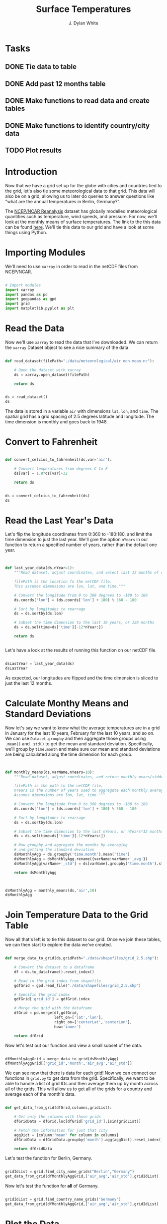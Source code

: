 #+title: Surface Temperatures
#+author: J. Dylan White
#+PROPERTY: header-args:python :session *py* :tangle "./sfc_temperature.py" :mkdirp yes

* Tasks

** DONE Tie data to table
CLOSED: [2023-01-05 Thu 20:08]
:LOGBOOK:
- State "DONE"       from "TODO"       [2023-01-05 Thu 20:08]
:END:
** DONE Add past 12 months table
CLOSED: [2023-01-05 Thu 20:09]
:LOGBOOK:
- State "DONE"       from "TODO"       [2023-01-05 Thu 20:09]
:END:
** DONE Make functions to read data and create tables
CLOSED: [2023-01-05 Thu 21:15]
:LOGBOOK:
- State "DONE"       from "TODO"       [2023-01-05 Thu 21:15]
:END:
** DONE Make functions to identify country/city data
CLOSED: [2023-01-05 Thu 21:15]
:LOGBOOK:
- State "DONE"       from "TODO"       [2023-01-05 Thu 21:15]
:END:
** TODO Plot results

* Introduction

Now that we have a grid set up for the globe with cities and countries tied to the grid, let's also tie some meteorological data to that grid. This data will also be on a grid, allowing us to later do queries to answer questions like "what are the annual temperatures in Berlin, Germany?".

The [[https://psl.noaa.gov/data/reanalysis/reanalysis.shtml][NCEP/NCAR Reanalysis]] dataset has globally modelled meteorological quantities such as temperature, wind speeds, and pressure. For now, we'll look at the monthly means of surface temperatures. The link to the this data can be found [[https://downloads.psl.noaa.gov/Datasets/ncep.reanalysis.derived/surface/air.mon.mean.nc][here]]. We'll tie this data to our grid and have a look at some things using Python.

* Importing Modules

We'll need to use =xarray= in order to read in the netCDF files from NCEP/NCAR.

#+begin_src python

  # Import modules
  import xarray
  import pandas as pd
  import geopandas as gpd
  import grid
  import matplotlib.pyplot as plt

#+end_src

* Read the Data

Now we'll use =xarray= to read the data that I've downloaded. We can return the =xarray= Dataset object to see a nice summary of the data.

#+begin_src python

  def read_dataset(filePath="./data/meteorological/air.mon.mean.nc"):

      # Open the dataset with xarray
      ds = xarray.open_dataset(filePath)

      return ds
  
#+end_src

#+begin_src python :tangle no :results value

  ds = read_dataset()
  ds

#+end_src

#+RESULTS:
#+begin_example
<xarray.Dataset>
Dimensions:  (lat: 73, lon: 144, time: 899)
Coordinates:
  ,* lat      (lat) float32 90.0 87.5 85.0 82.5 80.0 ... -82.5 -85.0 -87.5 -90.0
  ,* lon      (lon) float32 0.0 2.5 5.0 7.5 10.0 ... 350.0 352.5 355.0 357.5
  ,* time     (time) datetime64[ns] 1948-01-01 1948-02-01 ... 2022-11-01
Data variables:
    air      (time, lat, lon) float32 ...
Attributes:
    description:    Data from NCEP initialized reanalysis (4x/day).  These ar...
    platform:       Model
    Conventions:    COARDS
    NCO:            20121012
    history:        Thu May  4 20:11:16 2000: ncrcat -d time,0,623 /Datasets/...
    title:          monthly mean air.sig995 from the NCEP Reanalysis
    dataset_title:  NCEP-NCAR Reanalysis 1
    References:     http://www.psl.noaa.gov/data/gridded/data.ncep.reanalysis...
#+end_example

The data is stored in a variable =air= with dimensions =lat=, =lon=, and =time=. The spatial grid has a grid spacing of 2.5 degrees latitude and longitude. The time dimension is monthly and goes back to 1948.

* Convert to Fahrenheit

#+begin_src python
  
  def convert_celcius_to_fahrenheit(ds,var='air'):

      # Convert temperatures from degrees C to F
      ds[var] = 1.8*ds[var]+32

      return ds

#+end_src

#+begin_src python

  ds = convert_celcius_to_fahrenheit(ds)
  ds

#+end_src

#+RESULTS:
#+begin_example
<xarray.Dataset>
Dimensions:  (lat: 73, lon: 144, time: 899)
Coordinates:
  ,* lat      (lat) float32 90.0 87.5 85.0 82.5 80.0 ... -82.5 -85.0 -87.5 -90.0
  ,* lon      (lon) float32 0.0 2.5 5.0 7.5 10.0 ... 350.0 352.5 355.0 357.5
  ,* time     (time) datetime64[ns] 1948-01-01 1948-02-01 ... 2022-11-01
Data variables:
    air      (time, lat, lon) float32 -30.87 -30.87 -30.87 ... -26.05 -26.05
Attributes:
    description:    Data from NCEP initialized reanalysis (4x/day).  These ar...
    platform:       Model
    Conventions:    COARDS
    NCO:            20121012
    history:        Thu May  4 20:11:16 2000: ncrcat -d time,0,623 /Datasets/...
    title:          monthly mean air.sig995 from the NCEP Reanalysis
    dataset_title:  NCEP-NCAR Reanalysis 1
    References:     http://www.psl.noaa.gov/data/gridded/data.ncep.reanalysis...
#+end_example

* Read the Last Year's Data

Let's flip the longitude coordinates from 0:360 to -180:180, and limit the time dimension to just the last year. We'll give the option =nYears= in our function to return a specified number of years, rather than the default one year. 

#+begin_src python


  def last_year_data(ds,nYear=1):
      """Read dataset, adjust coordinates, and select last 12 months of data.

      filePath is the location fo the netCDF file.
      This assumes dimensions are lon, lat, and time."""

      # Convert the longitude from 0 to 360 degrees to -180 to 180
      ds.coords['lon'] = (ds.coords['lon'] + 180) % 360 - 180

      # Sort by longitudes to rearrage
      ds = ds.sortby(ds.lon)

      # Subset the time dimension to the last 10 years, or 120 months
      ds = ds.sel(time=ds['time'][-12*nYear:])

      return ds


#+end_src

Let's have a look at the results of running this function on our netCDF file.

#+begin_src python :tangle no :results value

  dsLastYear = last_year_data(ds)
  dsLastYear

#+end_src

#+RESULTS:
#+begin_example
<xarray.Dataset>
Dimensions:  (lat: 73, lon: 144, time: 12)
Coordinates:
  ,* lat      (lat) float32 90.0 87.5 85.0 82.5 80.0 ... -82.5 -85.0 -87.5 -90.0
  ,* lon      (lon) float32 -180.0 -177.5 -175.0 -172.5 ... 172.5 175.0 177.5
  ,* time     (time) datetime64[ns] 2021-12-01 2022-01-01 ... 2022-11-01
Data variables:
    air      (time, lat, lon) float32 -3.866 -3.866 -3.866 ... -26.05 -26.05
Attributes:
    description:    Data from NCEP initialized reanalysis (4x/day).  These ar...
    platform:       Model
    Conventions:    COARDS
    NCO:            20121012
    history:        Thu May  4 20:11:16 2000: ncrcat -d time,0,623 /Datasets/...
    title:          monthly mean air.sig995 from the NCEP Reanalysis
    dataset_title:  NCEP-NCAR Reanalysis 1
    References:     http://www.psl.noaa.gov/data/gridded/data.ncep.reanalysis...
#+end_example

As expected, our longitudes are flipped and the time dimension is sliced to just the last 12 months.

* Calculate Monthy Means and Standard Deviations

Now let's say we want to know what the average temperatures are in a grid in January for the last 10 years, February for the last 10 years, and so on. We can use =Dataset.groupby= and then aggregate those groups using =.mean()= and =.std()= to get the mean and standard deviation. Specifically, we'll group by =time.month= and make sure our mean and standard deviations are being calculated along the time dimension for each group.

#+begin_src python


  def monthly_means(ds,varName,nYears=10):
      """Read dataset, adjust coordinates, and return monthly means/stddevs

      filePath is the path to the netCDF file.
      nYears is the number of years used to aggregate each monthly average.
      Assumes dimensions are lon, lat, time."""

      # Convert the longitude from 0 to 360 degrees to -180 to 180
      ds.coords['lon'] = (ds.coords['lon'] + 180) % 360 - 180

      # Sort by longitudes to rearrage
      ds = ds.sortby(ds.lon)

      # Subset the time dimension to the last nYears, or nYears*12 months
      ds = ds.sel(time=ds['time'][-12*nYears:])

      # Now groupby and aggregate the months by averaging
      # and getting the standard deviation
      dsMonthlyAgg = ds.groupby('time.month').mean('time')
      dsMonthlyAgg = dsMonthlyAgg.rename({varName:varName+'_avg'})
      dsMonthlyAgg[varName+'_std'] = ds[varName].groupby('time.month').std('time')

      return dsMonthlyAgg


#+end_src

#+RESULTS:

#+begin_src python :tangle no :results value

  dsMonthlyAgg = monthly_means(ds,'air',10)
  dsMonthlyAgg
  
#+end_src

#+RESULTS:
#+begin_example
<xarray.Dataset>
Dimensions:  (lat: 73, lon: 144, month: 12)
Coordinates:
  ,* lat      (lat) float32 90.0 87.5 85.0 82.5 80.0 ... -82.5 -85.0 -87.5 -90.0
  ,* lon      (lon) float32 -180.0 -177.5 -175.0 -172.5 ... 172.5 175.0 177.5
  ,* month    (month) int64 1 2 3 4 5 6 7 8 9 10 11 12
Data variables:
    air_avg  (month, lat, lon) float32 -14.12 -14.12 -14.12 ... -8.389 -8.389
    air_std  (month, lat, lon) float32 5.899 5.899 5.899 ... 1.815 1.815 1.815
Attributes:
    description:    Data from NCEP initialized reanalysis (4x/day).  These ar...
    platform:       Model
    Conventions:    COARDS
    NCO:            20121012
    history:        Thu May  4 20:11:16 2000: ncrcat -d time,0,623 /Datasets/...
    title:          monthly mean air.sig995 from the NCEP Reanalysis
    dataset_title:  NCEP-NCAR Reanalysis 1
    References:     http://www.psl.noaa.gov/data/gridded/data.ncep.reanalysis...
#+end_example

* Join Temperature Data to the Grid Table 

Now all that's left is to tie this dataset to our grid. Once we join these tables, we can then start to explore the data we've created.

#+begin_src python

  def merge_data_to_grid(ds,gridPath="./data/shapefiles/grid_2.5.shp"):

      # Convert the dataset to a dataframe
      df = ds.to_dataframe().reset_index()

      # Read in the grid index from shapefile
      gdfGrid = gpd.read_file("./data/shapefiles/grid_2.5.shp")

      # Specific the grid index 
      gdfGrid['grid_id'] = gdfGrid.index

      # Merge the grid with the dataframe
      dfGrid = pd.merge(df,gdfGrid,
                        left_on=['lat','lon'],
                        right_on=['centerLat','centerLon'],
                        how='inner')

      return dfGrid

#+end_src

Now let's test out our function and view a small subset of the data.

#+begin_src python :tangle no :results value

  dfMonthlyAggGrid = merge_data_to_grid(dsMonthlyAgg)
  dfMonthlyAggGrid[['grid_id','month','air_avg','air_std']]
  
#+end_src

#+RESULTS:
#+begin_example
        grid_id  month    air_avg   air_std
0         10150      1 -15.711714  5.847236
1         10150      2 -14.685346  7.536669
2         10150      3 -14.569380  5.954011
3         10150      4   2.259167  2.016848
4         10150      5  21.617508  4.064685
...         ...    ...        ...       ...
122683      143      8 -54.493408  5.105365
122684      143      9 -53.484535  5.446112
122685      143     10 -40.406319  2.660493
122686      143     11 -22.880550  2.560153
122687      143     12  -8.812808  2.056013

[122688 rows x 4 columns]
#+end_example

We can see now that there is data for each grid! Now we can connect our functions in =grid.py= to get data from the grid. Specifically, we want to be able to handle a list of grid IDs and then average them up by month across all of the grids. This will allow us to get all of the grids for a country and average each of the month's data.

#+begin_src python

  def get_data_from_grid(dfGrid,columns,gridList):

      # Get only the columns with those grids
      dfGridData = dfGrid.loc[dfGrid['grid_id'].isin(gridList)] 

      # Fetch the information for just that city
      aggDict = {column:"mean" for column in columns}
      dfGridData = dfGridData.groupby('month').agg(aggDict).reset_index()

      return dfGridData

#+end_src

#+RESULTS:

Let's test the function for Berlin, Germany.

#+begin_src python :tangle no :results value

  gridIdList = grid.find_city_name_grids("Berlin","Germany")
  get_data_from_grid(dfMonthlyAggGrid,['air_avg','air_std'],gridIdList)

#+end_src

#+RESULTS:
#+begin_example
    month    air_avg   air_std
0       1  33.084602  3.522718
1       2  35.789486  4.556553
2       3  40.045265  5.062397
3       4  48.399464  3.344721
4       5  56.527294  2.782575
5       6  64.719009  2.664564
6       7  66.813309  1.586340
7       8  66.918251  2.666062
8       9  59.309601  2.650403
9      10  51.923206  2.541912
10     11  41.981644  1.822655
11     12  37.094654  3.152889
#+end_example

Now let's test the function for *all* of Germany.

#+begin_src python :tangle no :results value

  gridIdList = grid.find_country_name_grids("Germany")
  get_data_from_grid(dfMonthlyAggGrid,['air_avg','air_std'],gridIdList)

#+end_src

#+RESULTS:
#+begin_example
    month    air_avg   air_std
0       1  33.334927  3.286724
1       2  35.123055  4.184440
2       3  39.029522  3.883180
3       4  46.198711  3.127296
4       5  53.551033  2.923461
5       6  61.623299  2.384813
6       7  64.437088  1.730142
7       8  64.340332  2.442013
8       9  57.726616  2.341588
9      10  50.847298  2.524836
10     11  41.842102  2.175579
11     12  36.800751  2.638184
#+end_example

* Plot the Data

Now we have the data we want, so we just need to plot it!

#+begin_src python :tangle no :results file

  # Get the data
  gridIdList = grid.find_city_name_grids("Berlin","Germany")
  dfBerlin = get_data_from_grid(dfMonthlyAggGrid,['air_avg','air_std'],gridIdList)

  # Create month labels
  xLabels = {
      1:"Jan",
      2: "Feb",
      3: "Mar",
      4: "Apr",
      5: "May",
      6: "Jun",
      7: "Jul",
      8: "Aug",
      9: "Sep",
      10: "Oct",
      11: "Nov",
      12: "Dec"
  }

  # Get the x and y values
  x = dfBerlin['month'].to_list()
  x = [xLabels[i] for i in x]
  y = dfBerlin['air_avg'].to_list()
  yStd = dfBerlin['air_std'].to_list()
  yMinus = [y[i]-yStd[i] for i in range(len(y))]
  yPlus = [y[i]+yStd[i] for i in range(len(y))]

  # Create plot
  fig, ax = plt.subplots(figsize=(5,5))
  ax.fill_between(x,yMinus,yPlus,color="blue")
  ax.plot(x,y,color="black")

  # Save plot
  figFile = "./images/Berlin_mean_temperatures.png"
  fig.savefig(figFile)
  figFile

#+end_src

#+RESULTS:
[[file:./images/Berlin_mean_temperatures.png]]
